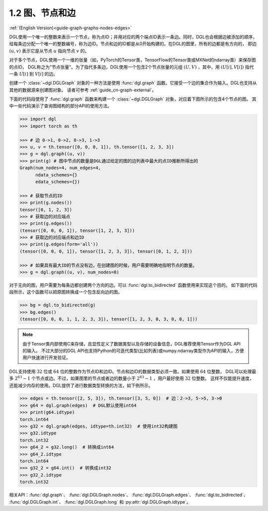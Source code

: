.. _guide_cn-graph-graphs-nodes-edges:

1.2 图、节点和边
--------------

:ref:`(English Version)<guide-graph-graphs-nodes-edges>`

DGL使用一个唯一的整数来表示一个节点，称为点ID；并用对应的两个端点ID表示一条边。同时，DGL也会根据边被添加的顺序，
给每条边分配一个唯一的整数编号，称为边ID。节点和边的ID都是从0开始构建的。在DGL的图里，所有的边都是有方向的，
即边 :math:`(u, v)` 表示它是从节点 :math:`u` 指向节点 :math:`v` 的。

对于多个节点，DGL使用一个一维的张量（如，PyTorch的Tensor类，TensorFlow的Tensor类或MXNet的ndarray类）来保存图的点ID，
DGL称之为"节点张量"。为了指代多条边，DGL使用一个包含2个节点张量的元组 :math:`(U, V)` ，其中，用 :math:`(U[i], V[i])` 指代一条
:math:`U[i]` 到 :math:`V[i]` 的边。

创建一个 :class:`~dgl.DGLGraph` 对象的一种方法是使用 :func:`dgl.graph` 函数。它接受一个边的集合作为输入。DGL也支持从其他的数据源来创建图对象。
读者可参考 :ref:`guide_cn-graph-external`。

下面的代码段使用了 :func:`dgl.graph` 函数来构建一个 :class:`~dgl.DGLGraph` 对象，对应着下图所示的包含4个节点的图。
其中一些代码演示了查询图结构的部分API的使用方法。

.. figure:: https://data.dgl.ai/asset/image/user_guide_graphch_1.png
    :height: 200px
    :width: 300px
    :align: center

.. code::

    >>> import dgl
    >>> import torch as th

    >>> # 边 0->1, 0->2, 0->3, 1->3
    >>> u, v = th.tensor([0, 0, 0, 1]), th.tensor([1, 2, 3, 3])
    >>> g = dgl.graph((u, v))
    >>> print(g) # 图中节点的数量是DGL通过给定的图的边列表中最大的点ID推断所得出的
    Graph(num_nodes=4, num_edges=4,
          ndata_schemes={}
          edata_schemes={})

    >>> # 获取节点的ID
    >>> print(g.nodes())
    tensor([0, 1, 2, 3])
    >>> # 获取边的对应端点
    >>> print(g.edges())
    (tensor([0, 0, 0, 1]), tensor([1, 2, 3, 3]))
    >>> # 获取边的对应端点和边ID
    >>> print(g.edges(form='all'))
    (tensor([0, 0, 0, 1]), tensor([1, 2, 3, 3]), tensor([0, 1, 2, 3]))

    >>> # 如果具有最大ID的节点没有边，在创建图的时候，用户需要明确地指明节点的数量。
    >>> g = dgl.graph((u, v), num_nodes=8)

对于无向的图，用户需要为每条边都创建两个方向的边。可以 :func:`dgl.to_bidirected` 函数使用来实现这个目的。
如下面的代码段所示，这个函数可以把原图转换成一个包含反向边的图。

.. code::

    >>> bg = dgl.to_bidirected(g)
    >>> bg.edges()
    (tensor([0, 0, 0, 1, 1, 2, 3, 3]), tensor([1, 2, 3, 0, 3, 0, 0, 1]))

.. note::

    由于Tensor类内部使用C来存储，且显性定义了数据类型以及存储的设备信息，DGL推荐使用Tensor作为DGL API的输入。
    不过大部分的DGL API也支持Python的可迭代类型(比如列表)或numpy.ndarray类型作为API的输入，方便用户快速进行开发验证。

DGL支持使用 :math:`32` 位或 :math:`64` 位的整数作为节点ID和边ID。节点和边ID的数据类型必须一致。如果使用 :math:`64` 位整数，
DGL可以处理最多 :math:`2^{63} - 1` 个节点或边。不过，如果图里的节点或者边的数量小于 :math:`2^{63} - 1` ，用户最好使用 :math:`32` 位整数。
这样不仅能提升速度，还能减少内存的使用。DGL提供了进行数据类型转换的方法，如下例所示。

.. code::

    >>> edges = th.tensor([2, 5, 3]), th.tensor([3, 5, 0])  # 边：2->3, 5->5, 3->0
    >>> g64 = dgl.graph(edges)  # DGL默认使用int64
    >>> print(g64.idtype)
    torch.int64
    >>> g32 = dgl.graph(edges, idtype=th.int32)  # 使用int32构建图
    >>> g32.idtype
    torch.int32
    >>> g64_2 = g32.long()  # 转换成int64
    >>> g64_2.idtype
    torch.int64
    >>> g32_2 = g64.int()  # 转换成int32
    >>> g32_2.idtype
    torch.int32

相关API：:func:`dgl.graph`、 :func:`dgl.DGLGraph.nodes`、 :func:`dgl.DGLGraph.edges`、 :func:`dgl.to_bidirected`、
:func:`dgl.DGLGraph.int`、 :func:`dgl.DGLGraph.long` 和 :py:attr:`dgl.DGLGraph.idtype`。
